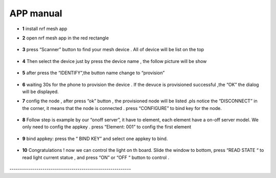 =================
APP manual
=================

 
* **1**  install nrf mesh app 

* **2**  open nrf mesh app in the red rectangle

     .. image:: img/appmanual_1.png
        :height: 100px
        :width: 200 px
     
* **3** press “Scanner” button to find your mesh device . All of device will be list on the top 

      .. image:: img/appmanual_2.png
   
* **4** Then select the device just by press the device name , the follow picture will be show 

      .. image:: img/appmanual_3.png
    
* **5** after  press the “IDENTIFY”,the button name change to “provision”

     .. image:: img/appmanual_4.png
 
 
* **6** waiting 30s for the phone to provision the device . If the devuce is provisioned successful ,the “OK”  the dialog will be displayed.
     .. image:: img/appmanual_5.png
  
  
* **7** config the node , after press “ok” button , the provisioned node will be listed .pls notice the “DISCONNECT” in the corner, it means that the node is    connected . press “CONFIGURE” to bind key for the node.

     .. image:: img/appmanual_6.png
     
     
* **8** Follow step is example by our “onoff server”, it have to element, each element have a on-off server model. We only need to config the appkey . press “Element: 001” to config the first element 

     .. image:: img/appmanual_7.png
     .. image:: img/appmanual_8.png
     
* **9** bind appkey: press the “ BIND KEY” and select one appkey to bind.

     .. image:: img/appmanual_9.png
     .. image:: img/appmanual_10.png

* **10** Congratulations ! now we can control the light on th board. Slide the window to bottom, press “READ STATE “ to read light current statue , and press “ON” or “OFF “ button to control .

     .. image:: img/appmanual_11.png
     .. image:: img/appmanual_12.png
     
\-----------------------------------------------------------